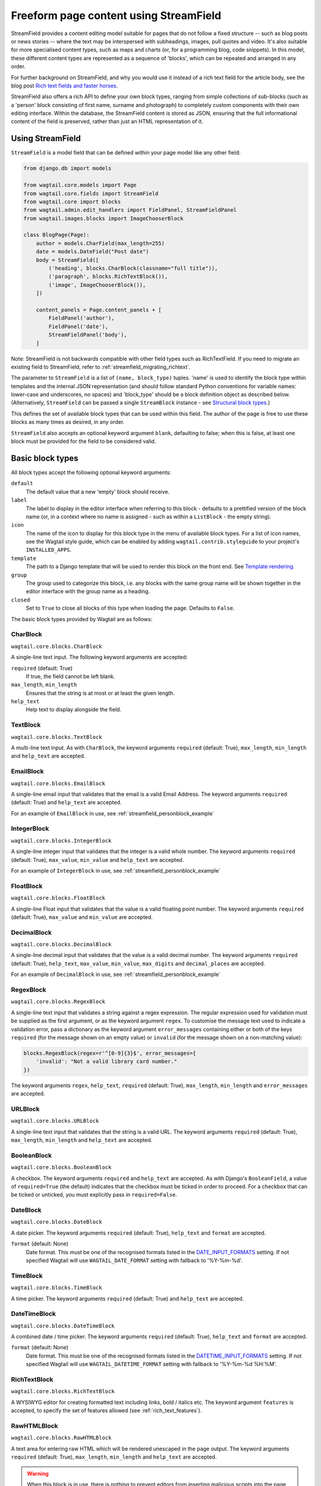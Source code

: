 .. _streamfield:

Freeform page content using StreamField
=======================================

StreamField provides a content editing model suitable for pages that do not follow a fixed structure -- such as blog posts or news stories -- where the text may be interspersed with subheadings, images, pull quotes and video. It's also suitable for more specialised content types, such as maps and charts (or, for a programming blog, code snippets). In this model, these different content types are represented as a sequence of 'blocks', which can be repeated and arranged in any order.

For further background on StreamField, and why you would use it instead of a rich text field for the article body, see the blog post `Rich text fields and faster horses <https://torchbox.com/blog/rich-text-fields-and-faster-horses/>`__.

StreamField also offers a rich API to define your own block types, ranging from simple collections of sub-blocks (such as a 'person' block consisting of first name, surname and photograph) to completely custom components with their own editing interface. Within the database, the StreamField content is stored as JSON, ensuring that the full informational content of the field is preserved, rather than just an HTML representation of it.


Using StreamField
-----------------

``StreamField`` is a model field that can be defined within your page model like any other field:

.. code-block:: python

    from django.db import models

    from wagtail.core.models import Page
    from wagtail.core.fields import StreamField
    from wagtail.core import blocks
    from wagtail.admin.edit_handlers import FieldPanel, StreamFieldPanel
    from wagtail.images.blocks import ImageChooserBlock

    class BlogPage(Page):
        author = models.CharField(max_length=255)
        date = models.DateField("Post date")
        body = StreamField([
            ('heading', blocks.CharBlock(classname="full title")),
            ('paragraph', blocks.RichTextBlock()),
            ('image', ImageChooserBlock()),
        ])

        content_panels = Page.content_panels + [
            FieldPanel('author'),
            FieldPanel('date'),
            StreamFieldPanel('body'),
        ]


Note: StreamField is not backwards compatible with other field types such as RichTextField. If you need to migrate an existing field to StreamField, refer to :ref:`streamfield_migrating_richtext`.

The parameter to ``StreamField`` is a list of ``(name, block_type)`` tuples. 'name' is used to identify the block type within templates and the internal JSON representation (and should follow standard Python conventions for variable names: lower-case and underscores, no spaces) and 'block_type' should be a block definition object as described below. (Alternatively, ``StreamField`` can be passed a single ``StreamBlock`` instance - see `Structural block types`_.)

This defines the set of available block types that can be used within this field. The author of the page is free to use these blocks as many times as desired, in any order.

``StreamField`` also accepts an optional keyword argument ``blank``, defaulting to false; when this is false, at least one block must be provided for the field to be considered valid.

Basic block types
-----------------

All block types accept the following optional keyword arguments:

``default``
  The default value that a new 'empty' block should receive.

``label``
  The label to display in the editor interface when referring to this block - defaults to a prettified version of the block name (or, in a context where no name is assigned - such as within a ``ListBlock`` - the empty string).

``icon``
  The name of the icon to display for this block type in the menu of available block types. For a list of icon names, see the Wagtail style guide, which can be enabled by adding ``wagtail.contrib.styleguide`` to your project's ``INSTALLED_APPS``.

``template``
  The path to a Django template that will be used to render this block on the front end. See `Template rendering`_.

``group``
  The group used to categorize this block, i.e. any blocks with the same group name will be shown together in the editor interface with the group name as a heading.

``closed``
  Set to ``True`` to close all blocks of this type when loading the page. Defaults to ``False``.

The basic block types provided by Wagtail are as follows:

CharBlock
~~~~~~~~~

``wagtail.core.blocks.CharBlock``

A single-line text input. The following keyword arguments are accepted:

``required`` (default: True)
  If true, the field cannot be left blank.

``max_length``, ``min_length``
  Ensures that the string is at most or at least the given length.

``help_text``
  Help text to display alongside the field.

TextBlock
~~~~~~~~~

``wagtail.core.blocks.TextBlock``

A multi-line text input. As with ``CharBlock``, the keyword arguments ``required`` (default: True), ``max_length``, ``min_length`` and ``help_text`` are accepted.

EmailBlock
~~~~~~~~~~

``wagtail.core.blocks.EmailBlock``

A single-line email input that validates that the email is a valid Email Address. The keyword arguments ``required`` (default: True) and ``help_text`` are accepted.

For an example of ``EmailBlock`` in use, see :ref:`streamfield_personblock_example`

IntegerBlock
~~~~~~~~~~~~

``wagtail.core.blocks.IntegerBlock``

A single-line integer input that validates that the integer is a valid whole number. The keyword arguments ``required`` (default: True), ``max_value``, ``min_value`` and ``help_text`` are accepted.

For an example of ``IntegerBlock`` in use, see :ref:`streamfield_personblock_example`

FloatBlock
~~~~~~~~~~

``wagtail.core.blocks.FloatBlock``

A single-line Float input that validates that the value is a valid floating point number. The keyword arguments ``required`` (default: True), ``max_value`` and ``min_value``  are accepted.

DecimalBlock
~~~~~~~~~~~~

``wagtail.core.blocks.DecimalBlock``

A single-line decimal input that validates that the value is a valid decimal number. The keyword arguments ``required`` (default: True), ``help_text``, ``max_value``, ``min_value``, ``max_digits`` and ``decimal_places`` are accepted.

For an example of ``DecimalBlock`` in use, see :ref:`streamfield_personblock_example`

RegexBlock
~~~~~~~~~~

``wagtail.core.blocks.RegexBlock``

A single-line text input that validates a string against a regex expression. The regular expression used for validation must be supplied as the first argument, or as the keyword argument ``regex``. To customise the message text used to indicate a validation error, pass a dictionary as the keyword argument ``error_messages`` containing either or both of the keys ``required`` (for the message shown on an empty value) or ``invalid`` (for the message shown on a non-matching value):

.. code-block:: python

    blocks.RegexBlock(regex=r'^[0-9]{3}$', error_messages={
        'invalid': "Not a valid library card number."
    })

The keyword arguments ``regex``, ``help_text``, ``required`` (default: True), ``max_length``, ``min_length`` and ``error_messages`` are accepted.

URLBlock
~~~~~~~~

``wagtail.core.blocks.URLBlock``

A single-line text input that validates that the string is a valid URL. The keyword arguments ``required`` (default: True), ``max_length``, ``min_length`` and ``help_text`` are accepted.

BooleanBlock
~~~~~~~~~~~~

``wagtail.core.blocks.BooleanBlock``

A checkbox. The keyword arguments ``required`` and ``help_text`` are accepted. As with Django's ``BooleanField``, a value of ``required=True`` (the default) indicates that the checkbox must be ticked in order to proceed. For a checkbox that can be ticked or unticked, you must explicitly pass in ``required=False``.

DateBlock
~~~~~~~~~

``wagtail.core.blocks.DateBlock``

A date picker. The keyword arguments ``required`` (default: True), ``help_text`` and ``format`` are accepted.

``format`` (default: None)
  Date format. This must be one of the recognised formats listed in the `DATE_INPUT_FORMATS <https://docs.djangoproject.com/en/stable/ref/settings/#std:setting-DATE_INPUT_FORMATS>`_ setting. If not specified Wagtail will use ``WAGTAIL_DATE_FORMAT`` setting with fallback to '%Y-%m-%d'.

TimeBlock
~~~~~~~~~

``wagtail.core.blocks.TimeBlock``

A time picker. The keyword arguments ``required`` (default: True) and ``help_text`` are accepted.

DateTimeBlock
~~~~~~~~~~~~~

``wagtail.core.blocks.DateTimeBlock``

A combined date / time picker. The keyword arguments ``required`` (default: True), ``help_text`` and ``format`` are accepted.

``format`` (default: None)
  Date format. This must be one of the recognised formats listed in the `DATETIME_INPUT_FORMATS <https://docs.djangoproject.com/en/stable/ref/settings/#std:setting-DATETIME_INPUT_FORMATS>`_ setting. If not specified Wagtail will use ``WAGTAIL_DATETIME_FORMAT`` setting with fallback to '%Y-%m-%d %H:%M'.

RichTextBlock
~~~~~~~~~~~~~

``wagtail.core.blocks.RichTextBlock``

A WYSIWYG editor for creating formatted text including links, bold / italics etc. The keyword argument ``features`` is accepted, to specify the set of features allowed (see :ref:`rich_text_features`).

RawHTMLBlock
~~~~~~~~~~~~

``wagtail.core.blocks.RawHTMLBlock``

A text area for entering raw HTML which will be rendered unescaped in the page output. The keyword arguments ``required`` (default: True), ``max_length``, ``min_length`` and ``help_text`` are accepted.

.. WARNING::
   When this block is in use, there is nothing to prevent editors from inserting malicious scripts into the page, including scripts that would allow the editor to acquire administrator privileges when another administrator views the page. Do not use this block unless your editors are fully trusted.

BlockQuoteBlock
~~~~~~~~~~~~~~~

``wagtail.core.blocks.BlockQuoteBlock``

A text field, the contents of which will be wrapped in an HTML `<blockquote>` tag pair. The keyword arguments ``required`` (default: True), ``max_length``, ``min_length`` and ``help_text`` are accepted.


ChoiceBlock
~~~~~~~~~~~

``wagtail.core.blocks.ChoiceBlock``

A dropdown select box for choosing from a list of choices. The following keyword arguments are accepted:

``choices``
  A list of choices, in any format accepted by Django's :attr:`~django.db.models.Field.choices` parameter for model fields, or a callable returning such a list.

``required`` (default: True)
  If true, the field cannot be left blank.

``help_text``
  Help text to display alongside the field.

``ChoiceBlock`` can also be subclassed to produce a reusable block with the same list of choices everywhere it is used. For example, a block definition such as:

.. code-block:: python

    blocks.ChoiceBlock(choices=[
        ('tea', 'Tea'),
        ('coffee', 'Coffee'),
    ], icon='cup')


could be rewritten as a subclass of ChoiceBlock:

.. code-block:: python

    class DrinksChoiceBlock(blocks.ChoiceBlock):
        choices = [
            ('tea', 'Tea'),
            ('coffee', 'Coffee'),
        ]

        class Meta:
            icon = 'cup'


``StreamField`` definitions can then refer to ``DrinksChoiceBlock()`` in place of the full ``ChoiceBlock`` definition. Note that this only works when ``choices`` is a fixed list, not a callable.

PageChooserBlock
~~~~~~~~~~~~~~~~

``wagtail.core.blocks.PageChooserBlock``

A control for selecting a page object, using Wagtail's page browser. The following keyword arguments are accepted:

``required`` (default: True)
  If true, the field cannot be left blank.

``target_model`` (default: Page)
  Restrict choices to one or more specific page types. Accepts a page model class, model name (as a string), or a list or tuple of these.

``can_choose_root`` (default: False)
  If true, the editor can choose the tree root as a page. Normally this would be undesirable, since the tree root is never a usable page, but in some specialised cases it may be appropriate. For example, a block providing a feed of related articles could use a PageChooserBlock to select which subsection of the site articles will be taken from, with the root corresponding to 'everywhere'.

DocumentChooserBlock
~~~~~~~~~~~~~~~~~~~~

``wagtail.documents.blocks.DocumentChooserBlock``

A control to allow the editor to select an existing document object, or upload a new one. The keyword argument ``required`` (default: True) is accepted.

ImageChooserBlock
~~~~~~~~~~~~~~~~~

``wagtail.images.blocks.ImageChooserBlock``

A control to allow the editor to select an existing image, or upload a new one. The keyword argument ``required`` (default: True) is accepted.

SnippetChooserBlock
~~~~~~~~~~~~~~~~~~~

``wagtail.snippets.blocks.SnippetChooserBlock``

A control to allow the editor to select a snippet object. Requires one positional argument: the snippet class to choose from. The keyword argument ``required`` (default: True) is accepted.

EmbedBlock
~~~~~~~~~~

``wagtail.embeds.blocks.EmbedBlock``

A field for the editor to enter a URL to a media item (such as a YouTube video) to appear as embedded media on the page. The keyword arguments ``required`` (default: True), ``max_length``, ``min_length`` and ``help_text`` are accepted.


.. _streamfield_staticblock:

StaticBlock
~~~~~~~~~~~

``wagtail.core.blocks.StaticBlock``

A block which doesn't have any fields, thus passes no particular values to its template during rendering. This can be useful if you need the editor to be able to insert some content which is always the same or doesn't need to be configured within the page editor, such as an address, embed code from third-party services, or more complex pieces of code if the template uses template tags.

By default, some default text (which contains the ``label`` keyword argument if you pass it) will be displayed in the editor interface, so that the block doesn't look empty. But you can also customise it entirely by passing a text string as the ``admin_text`` keyword argument instead:

.. code-block:: python

    blocks.StaticBlock(
        admin_text='Latest posts: no configuration needed.',
        # or admin_text=mark_safe('<b>Latest posts</b>: no configuration needed.'),
        template='latest_posts.html')

``StaticBlock`` can also be subclassed to produce a reusable block with the same configuration everywhere it is used:

.. code-block:: python

    class LatestPostsStaticBlock(blocks.StaticBlock):
        class Meta:
            icon = 'user'
            label = 'Latest posts'
            admin_text = '{label}: configured elsewhere'.format(label=label)
            template = 'latest_posts.html'


Structural block types
----------------------

In addition to the basic block types above, it is possible to define new block types made up of sub-blocks: for example, a 'person' block consisting of sub-blocks for first name, surname and image, or a 'carousel' block consisting of an unlimited number of image blocks. These structures can be nested to any depth, making it possible to have a structure containing a list, or a list of structures.

StructBlock
~~~~~~~~~~~

``wagtail.core.blocks.StructBlock``

A block consisting of a fixed group of sub-blocks to be displayed together. Takes a list of ``(name, block_definition)`` tuples as its first argument:

.. code-block:: python

    ('person', blocks.StructBlock([
        ('first_name', blocks.CharBlock()),
        ('surname', blocks.CharBlock()),
        ('photo', ImageChooserBlock(required=False)),
        ('biography', blocks.RichTextBlock()),
    ], icon='user'))


Alternatively, the list of sub-blocks can be provided in a subclass of StructBlock:

.. code-block:: python

    class PersonBlock(blocks.StructBlock):
        first_name = blocks.CharBlock()
        surname = blocks.CharBlock()
        photo = ImageChooserBlock(required=False)
        biography = blocks.RichTextBlock()

        class Meta:
            icon = 'user'


The ``Meta`` class supports the properties ``default``, ``label``, ``icon`` and ``template``, which have the same meanings as when they are passed to the block's constructor.

This defines ``PersonBlock()`` as a block type that can be re-used as many times as you like within your model definitions:

.. code-block:: python

    body = StreamField([
        ('heading', blocks.CharBlock(classname="full title")),
        ('paragraph', blocks.RichTextBlock()),
        ('image', ImageChooserBlock()),
        ('person', PersonBlock()),
    ])

Further options are available for customising the display of a ``StructBlock`` within the page editor - see :ref:`custom_editing_interfaces_for_structblock`.

You can also customise how the value of a ``StructBlock`` is prepared for using in templates - see :ref:`custom_value_class_for_structblock`.



ListBlock
~~~~~~~~~

``wagtail.core.blocks.ListBlock``

A block consisting of many sub-blocks, all of the same type. The editor can add an unlimited number of sub-blocks, and re-order and delete them. Takes the definition of the sub-block as its first argument:

.. code-block:: python

    ('ingredients_list', blocks.ListBlock(blocks.CharBlock(label="Ingredient")))


Any block type is valid as the sub-block type, including structural types:

.. code-block:: python

    ('ingredients_list', blocks.ListBlock(blocks.StructBlock([
        ('ingredient', blocks.CharBlock()),
        ('amount', blocks.CharBlock(required=False)),
    ])))


StreamBlock
~~~~~~~~~~~

``wagtail.core.blocks.StreamBlock``

A block consisting of a sequence of sub-blocks of different types, which can be mixed and reordered at will. Used as the overall mechanism of the StreamField itself, but can also be nested or used within other structural block types. Takes a list of ``(name, block_definition)`` tuples as its first argument:

.. code-block:: python

    ('carousel', blocks.StreamBlock(
        [
            ('image', ImageChooserBlock()),
            ('quotation', blocks.StructBlock([
                ('text', blocks.TextBlock()),
                ('author', blocks.CharBlock()),
            ])),
            ('video', EmbedBlock()),
        ],
        icon='cogs'
    ))


As with StructBlock, the list of sub-blocks can also be provided as a subclass of StreamBlock:

.. code-block:: python

    class CarouselBlock(blocks.StreamBlock):
        image = ImageChooserBlock()
        quotation = blocks.StructBlock([
            ('text', blocks.TextBlock()),
            ('author', blocks.CharBlock()),
        ])
        video = EmbedBlock()

        class Meta:
            icon='cogs'


Since ``StreamField`` accepts an instance of ``StreamBlock`` as a parameter, in place of a list of block types, this makes it possible to re-use a common set of block types without repeating definitions:

.. code-block:: python

    class HomePage(Page):
        carousel = StreamField(CarouselBlock(max_num=10, block_counts={'video': {'max_num': 2}}))

``StreamBlock`` accepts the following options as either keyword arguments or ``Meta`` properties:

``required`` (default: True)
  If true, at least one sub-block must be supplied. This is ignored when using the ``StreamBlock`` as the top-level block of a StreamField; in this case the StreamField's ``blank`` property is respected instead.

``min_num``
  Minimum number of sub-blocks that the stream must have.

``max_num``
  Maximum number of sub-blocks that the stream may have.

``block_counts``
  Specifies the minimum and maximum number of each block type, as a dictionary mapping block names to dicts with (optional) ``min_num`` and ``max_num`` fields.


.. _streamfield_personblock_example:

Example: ``PersonBlock``
------------------------

This example demonstrates how the basic block types introduced above can be combined into a more complex block type based on ``StructBlock``:

.. code-block:: python

    from wagtail.core import blocks

    class PersonBlock(blocks.StructBlock):
        name = blocks.CharBlock()
        height = blocks.DecimalBlock()
        age = blocks.IntegerBlock()
        email = blocks.EmailBlock()

        class Meta:
            template = 'blocks/person_block.html'


.. _streamfield_template_rendering:

Template rendering
------------------

StreamField provides an HTML representation for the stream content as a whole, as well as for each individual block. To include this HTML into your page, use the ``{% include_block %}`` tag:

.. code-block:: html+django

    {% load wagtailcore_tags %}

     ...

    {% include_block page.body %}


In the default rendering, each block of the stream is wrapped in a ``<div class="block-my_block_name">`` element (where ``my_block_name`` is the block name given in the StreamField definition). If you wish to provide your own HTML markup, you can instead iterate over the field's value, and invoke ``{% include_block %}`` on each block in turn:

.. code-block:: html+django

    {% load wagtailcore_tags %}

     ...

    <article>
        {% for block in page.body %}
            <section>{% include_block block %}</section>
        {% endfor %}
    </article>


For more control over the rendering of specific block types, each block object provides ``block_type`` and ``value`` properties:

.. code-block:: html+django

    {% load wagtailcore_tags %}

     ...

    <article>
        {% for block in page.body %}
            {% if block.block_type == 'heading' %}
                <h1>{{ block.value }}</h1>
            {% else %}
                <section class="block-{{ block.block_type }}">
                    {% include_block block %}
                </section>
            {% endif %}
        {% endfor %}
    </article>


By default, each block is rendered using simple, minimal HTML markup, or no markup at all. For example, a CharBlock value is rendered as plain text, while a ListBlock outputs its child blocks in a `<ul>` wrapper. To override this with your own custom HTML rendering, you can pass a ``template`` argument to the block, giving the filename of a template file to be rendered. This is particularly useful for custom block types derived from StructBlock:

.. code-block:: python

    ('person', blocks.StructBlock(
        [
            ('first_name', blocks.CharBlock()),
            ('surname', blocks.CharBlock()),
            ('photo', ImageChooserBlock(required=False)),
            ('biography', blocks.RichTextBlock()),
        ],
        template='myapp/blocks/person.html',
        icon='user'
    ))


Or, when defined as a subclass of StructBlock:

.. code-block:: python

    class PersonBlock(blocks.StructBlock):
        first_name = blocks.CharBlock()
        surname = blocks.CharBlock()
        photo = ImageChooserBlock(required=False)
        biography = blocks.RichTextBlock()

        class Meta:
            template = 'myapp/blocks/person.html'
            icon = 'user'


Within the template, the block value is accessible as the variable ``value``:

.. code-block:: html+django

    {% load wagtailimages_tags %}

    <div class="person">
        {% image value.photo width-400 %}
        <h2>{{ value.first_name }} {{ value.surname }}</h2>
        {{ value.biography }}
    </div>

Since ``first_name``, ``surname``, ``photo`` and ``biography`` are defined as blocks in their own right, this could also be written as:

.. code-block:: html+django

    {% load wagtailcore_tags wagtailimages_tags %}

    <div class="person">
        {% image value.photo width-400 %}
        <h2>{% include_block value.first_name %} {% include_block value.surname %}</h2>
        {% include_block value.biography %}
    </div>

Writing ``{{ my_block }}`` is roughly equivalent to ``{% include_block my_block %}``, but the short form is more restrictive, as it does not pass variables from the calling template such as ``request`` or ``page``; for this reason, it is recommended that you only use it for simple values that do not render HTML of their own. For example, if our PersonBlock used the template:

.. code-block:: html+django

    {% load wagtailimages_tags %}

    <div class="person">
        {% image value.photo width-400 %}
        <h2>{{ value.first_name }} {{ value.surname }}</h2>

        {% if request.user.is_authenticated %}
            <a href="#">Contact this person</a>
        {% endif %}

        {{ value.biography }}
    </div>

then the ``request.user.is_authenticated`` test would not work correctly when rendering the block through a ``{{ ... }}`` tag:

.. code-block:: html+django

    {# Incorrect: #}

    {% for block in page.body %}
        {% if block.block_type == 'person' %}
            <div>
                {{ block }}
            </div>
        {% endif %}
    {% endfor %}

    {# Correct: #}

    {% for block in page.body %}
        {% if block.block_type == 'person' %}
            <div>
                {% include_block block %}
            </div>
        {% endif %}
    {% endfor %}

Like Django's ``{% include %}`` tag, ``{% include_block %}`` also allows passing additional variables to the included template, through the syntax ``{% include_block my_block with foo="bar" %}``:

.. code-block:: html+django

    {# In page template: #}

    {% for block in page.body %}
        {% if block.block_type == 'person' %}
            {% include_block block with classname="important" %}
        {% endif %}
    {% endfor %}

    {# In PersonBlock template: #}

    <div class="{{ classname }}">
        ...
    </div>

The syntax ``{% include_block my_block with foo="bar" only %}`` is also supported, to specify that no variables from the parent template other than ``foo`` will be passed to the child template.

.. _streamfield_get_context:

As well as passing variables from the parent template, block subclasses can pass additional template variables of their own by overriding the ``get_context`` method:

.. code-block:: python

    import datetime

    class EventBlock(blocks.StructBlock):
        title = blocks.CharBlock()
        date = blocks.DateBlock()

        def get_context(self, value, parent_context=None):
            context = super().get_context(value, parent_context=parent_context)
            context['is_happening_today'] = (value['date'] == datetime.date.today())
            return context

        class Meta:
            template = 'myapp/blocks/event.html'


In this example, the variable ``is_happening_today`` will be made available within the block template. The ``parent_context`` keyword argument is available when the block is rendered through an ``{% include_block %}`` tag, and is a dict of variables passed from the calling template.


BoundBlocks and values
----------------------

All block types, not just StructBlock, accept a ``template`` parameter to determine how they will be rendered on a page. However, for blocks that handle basic Python data types, such as ``CharBlock`` and ``IntegerBlock``, there are some limitations on where the template will take effect, since those built-in types (``str``, ``int`` and so on) cannot be 'taught' about their template rendering. As an example of this, consider the following block definition:

.. code-block:: python

    class HeadingBlock(blocks.CharBlock):
        class Meta:
            template = 'blocks/heading.html'

where ``blocks/heading.html`` consists of:

.. code-block:: html+django

    <h1>{{ value }}</h1>

This gives us a block that behaves as an ordinary text field, but wraps its output in ``<h1>`` tags whenever it is rendered:

.. code-block:: python

    class BlogPage(Page):
        body = StreamField([
            # ...
            ('heading', HeadingBlock()),
            # ...
        ])

.. code-block:: html+django

    {% load wagtailcore_tags %}

    {% for block in page.body %}
        {% if block.block_type == 'heading' %}
            {% include_block block %}  {# This block will output its own <h1>...</h1> tags. #}
        {% endif %}
    {% endfor %}

This kind of arrangement - a value that supposedly represents a plain text string, but has its own custom HTML representation when output on a template - would normally be a very messy thing to achieve in Python, but it works here because the items you get when iterating over a StreamField are not actually the 'native' values of the blocks. Instead, each item is returned as an instance of ``BoundBlock`` - an object that represents the pairing of a value and its block definition. By keeping track of the block definition, a ``BoundBlock`` always knows which template to render. To get to the underlying value - in this case, the text content of the heading - you would need to access ``block.value``. Indeed, if you were to output ``{% include_block block.value %}`` on the page, you would find that it renders as plain text, without the ``<h1>`` tags.

(More precisely, the items returned when iterating over a StreamField are instances of a class ``StreamChild``, which provides the ``block_type`` property as well as ``value``.)

Experienced Django developers may find it helpful to compare this to the ``BoundField`` class in Django's forms framework, which represents the pairing of a form field value with its corresponding form field definition, and therefore knows how to render the value as an HTML form field.

Most of the time, you won't need to worry about these internal details; Wagtail will use the template rendering wherever you would expect it to. However, there are certain cases where the illusion isn't quite complete - namely, when accessing children of a ``ListBlock`` or ``StructBlock``. In these cases, there is no ``BoundBlock`` wrapper, and so the item cannot be relied upon to know its own template rendering. For example, consider the following setup, where our ``HeadingBlock`` is a child of a StructBlock:

.. code-block:: python

    class EventBlock(blocks.StructBlock):
        heading = HeadingBlock()
        description = blocks.TextBlock()
        # ...

        class Meta:
            template = 'blocks/event.html'

In ``blocks/event.html``:

.. code-block:: html+django

    {% load wagtailcore_tags %}

    <div class="event {% if value.heading == 'Party!' %}lots-of-balloons{% endif %}">
        {% include_block value.heading %}
        - {% include_block value.description %}
    </div>

In this case, ``value.heading`` returns the plain string value rather than a ``BoundBlock``; this is necessary because otherwise the comparison in ``{% if value.heading == 'Party!' %}`` would never succeed. This in turn means that ``{% include_block value.heading %}`` renders as the plain string, without the ``<h1>`` tags. To get the HTML rendering, you need to explicitly access the ``BoundBlock`` instance through ``value.bound_blocks.heading``:

.. code-block:: html+django

    {% load wagtailcore_tags %}

    <div class="event {% if value.heading == 'Party!' %}lots-of-balloons{% endif %}">
        {% include_block value.bound_blocks.heading %}
        - {% include_block value.description %}
    </div>

In practice, it would probably be more natural and readable to make the ``<h1>`` tag explicit in the EventBlock's template:

.. code-block:: html+django

    {% load wagtailcore_tags %}

    <div class="event {% if value.heading == 'Party!' %}lots-of-balloons{% endif %}">
        <h1>{{ value.heading }}</h1>
        - {% include_block value.description %}
    </div>

This limitation does not apply to StructBlock and StreamBlock values as children of a StructBlock, because Wagtail implements these as complex objects that know their own template rendering, even when not wrapped in a ``BoundBlock``. For example, if a StructBlock is nested in another StructBlock, as in:

.. code-block:: python

    class EventBlock(blocks.StructBlock):
        heading = HeadingBlock()
        description = blocks.TextBlock()
        guest_speaker = blocks.StructBlock([
            ('first_name', blocks.CharBlock()),
            ('surname', blocks.CharBlock()),
            ('photo', ImageChooserBlock()),
        ], template='blocks/speaker.html')

then ``{% include_block value.guest_speaker %}`` within the EventBlock's template will pick up the template rendering from ``blocks/speaker.html`` as intended.

In summary, interactions between BoundBlocks and plain values work according to the following rules:

1. When iterating over the value of a StreamField or StreamBlock (as in ``{% for block in page.body %}``), you will get back a sequence of BoundBlocks.
2. If you have a BoundBlock instance, you can access the plain value as ``block.value``.
3. Accessing a child of a StructBlock (as in ``value.heading``) will return a plain value; to retrieve the BoundBlock instead, use ``value.bound_blocks.heading``.
4. The value of a ListBlock is a plain Python list; iterating over it returns plain child values.
5. StructBlock and StreamBlock values always know how to render their own templates, even if you only have the plain value rather than the BoundBlock.


.. _custom_editing_interfaces_for_structblock:

Custom editing interfaces for ``StructBlock``
---------------------------------------------

To customise the styling of a ``StructBlock`` as it appears in the page editor, you can specify a ``form_classname`` attribute (either as a keyword argument to the ``StructBlock`` constructor, or in a subclass's ``Meta``) to override the default value of ``struct-block``:

.. code-block:: python

    class PersonBlock(blocks.StructBlock):
        first_name = blocks.CharBlock()
        surname = blocks.CharBlock()
        photo = ImageChooserBlock(required=False)
        biography = blocks.RichTextBlock()

        class Meta:
            icon = 'user'
            form_classname = 'person-block struct-block'


You can then provide custom CSS for this block, targeted at the specified classname, by using the :ref:`insert_editor_css` hook.

.. Note::
    Wagtail's editor styling has some built in styling for the ``struct-block`` class and other related elements. If you specify a value for ``form_classname``, it will overwrite the classes that are already applied to ``StructBlock``, so you must remember to specify the ``struct-block`` as well.

For more extensive customisations that require changes to the HTML markup as well, you can override the ``form_template`` attribute in ``Meta`` to specify your own template path. The following variables are available on this template:

``children``
  An ``OrderedDict`` of ``BoundBlock``\s for all of the child blocks making up this ``StructBlock``; typically your template will call ``render_form`` on each of these.

``help_text``
  The help text for this block, if specified.

``classname``
  The class name passed as ``form_classname`` (defaults to ``struct-block``).

``block_definition``
  The ``StructBlock`` instance that defines this block.

``prefix``
  The prefix used on form fields for this block instance, guaranteed to be unique across the form.

To add additional variables, you can override the block's ``get_form_context`` method:

.. code-block:: python

    class PersonBlock(blocks.StructBlock):
        first_name = blocks.CharBlock()
        surname = blocks.CharBlock()
        photo = ImageChooserBlock(required=False)
        biography = blocks.RichTextBlock()

        def get_form_context(self, value, prefix='', errors=None):
            context = super().get_form_context(value, prefix=prefix, errors=errors)
            context['suggested_first_names'] = ['John', 'Paul', 'George', 'Ringo']
            return context

        class Meta:
            icon = 'user'
            form_template = 'myapp/block_forms/person.html'


.. _custom_value_class_for_structblock:

Custom value class for ``StructBlock``
--------------------------------------

To customise the methods available for a ``StructBlock`` value, you can specify a ``value_class`` attribute (either as a keyword argument to the ``StructBlock`` constructor, or in a subclass's ``Meta``) to override how the value is prepared.

This ``value_class`` must be a subclass of ``StructValue``, any additional methods can access the value from sub-blocks via the block key on ``self`` (e.g. ``self.get('my_block')``).

Example:

.. code-block:: python

    from wagtail.core.models import Page
    from wagtail.core.blocks import (
      CharBlock, PageChooserBlock, StructValue, StructBlock, TextBlock, URLBlock)


    class LinkStructValue(StructValue):
        def url(self):
            external_url = self.get('external_url')
            page = self.get('page')
            if external_url:
                return external_url
            elif page:
                return page.url


    class QuickLinkBlock(StructBlock):
        text = CharBlock(label="link text", required=True)
        page = PageChooserBlock(label="page", required=False)
        external_url = URLBlock(label="external URL", required=False)

        class Meta:
            icon = 'site'
            value_class = LinkStructValue


    class MyPage(Page):
        quick_links = StreamField([('links', QuickLinkBlock())], blank=True)
        quotations = StreamField([('quote', StructBlock([
            ('quote', TextBlock(required=True)),
            ('page', PageChooserBlock(required=False)),
            ('external_url', URLBlock(required=False)),
        ], icon='openquote', value_class=LinkStructValue))], blank=True)

        content_panels = Page.content_panels + [
            StreamFieldPanel('quick_links'),
            StreamFieldPanel('quotations'),
        ]



Your extended value class methods will be available in your template:

.. code-block:: html+django

    {% load wagtailcore_tags %}

    <ul>
        {% for link in page.quick_links %}
          <li><a href="{{ link.value.url }}">{{ link.value.text }}</a></li>
        {% endfor %}
    </ul>

    <div>
        {% for quotation in page.quotations %}
          <blockquote cite="{{ quotation.value.url }}">
            {{ quotation.value.quote }}
          </blockquote>
        {% endfor %}
    </div>



Custom block types
------------------

If you need to implement a custom UI, or handle a datatype that is not provided by Wagtail's built-in block types (and cannot built up as a structure of existing fields), it is possible to define your own custom block types. For further guidance, refer to the source code of Wagtail's built-in block classes.

For block types that simply wrap an existing Django form field, Wagtail provides an abstract class ``wagtail.core.blocks.FieldBlock`` as a helper. Subclasses just need to set a ``field`` property that returns the form field object:

.. code-block:: python

    class IPAddressBlock(FieldBlock):
        def __init__(self, required=True, help_text=None, **kwargs):
            self.field = forms.GenericIPAddressField(required=required, help_text=help_text)
            super().__init__(**kwargs)


Migrations
----------

StreamField definitions within migrations
~~~~~~~~~~~~~~~~~~~~~~~~~~~~~~~~~~~~~~~~~

As with any model field in Django, any changes to a model definition that affect a StreamField will result in a migration file that contains a 'frozen' copy of that field definition. Since a StreamField definition is more complex than a typical model field, there is an increased likelihood of definitions from your project being imported into the migration -- which would cause problems later on if those definitions are moved or deleted.

To mitigate this, StructBlock, StreamBlock and ChoiceBlock implement additional logic to ensure that any subclasses of these blocks are deconstructed to plain instances of StructBlock, StreamBlock and ChoiceBlock -- in this way, the migrations avoid having any references to your custom class definitions. This is possible because these block types provide a standard pattern for inheritance, and know how to reconstruct the block definition for any subclass that follows that pattern.

If you subclass any other block class, such as ``FieldBlock``, you will need to either keep that class definition in place for the lifetime of your project, or implement a :ref:`custom deconstruct method <django:custom-deconstruct-method>` that expresses your block entirely in terms of classes that are guaranteed to remain in place. Similarly, if you customise a StructBlock, StreamBlock or ChoiceBlock subclass to the point where it can no longer be expressed as an instance of the basic block type -- for example, if you add extra arguments to the constructor -- you will need to provide your own ``deconstruct`` method.

.. _streamfield_migrating_richtext:

Migrating RichTextFields to StreamField
~~~~~~~~~~~~~~~~~~~~~~~~~~~~~~~~~~~~~~~

If you change an existing RichTextField to a StreamField, and create and run migrations as normal, the migration will complete with no errors, since both fields use a text column within the database. However, StreamField uses a JSON representation for its data, so the existing text needs to be converted with a data migration in order to become accessible again. For this to work, the StreamField needs to include a RichTextBlock as one of the available block types. The field can then be converted by creating a new migration (``./manage.py makemigrations --empty myapp``) and editing it as follows (in this example, the 'body' field of the ``demo.BlogPage`` model is being converted to a StreamField with a RichTextBlock named ``rich_text``):

.. code-block:: python

    # -*- coding: utf-8 -*-
    from django.db import models, migrations
    from wagtail.core.rich_text import RichText


    def convert_to_streamfield(apps, schema_editor):
        BlogPage = apps.get_model("demo", "BlogPage")
        for page in BlogPage.objects.all():
            if page.body.raw_text and not page.body:
                page.body = [('rich_text', RichText(page.body.raw_text))]
                page.save()


    def convert_to_richtext(apps, schema_editor):
        BlogPage = apps.get_model("demo", "BlogPage")
        for page in BlogPage.objects.all():
            if page.body.raw_text is None:
                raw_text = ''.join([
                    child.value.source for child in page.body
                    if child.block_type == 'rich_text'
                ])
                page.body = raw_text
                page.save()


    class Migration(migrations.Migration):

        dependencies = [
            # leave the dependency line from the generated migration intact!
            ('demo', '0001_initial'),
        ]

        operations = [
            migrations.RunPython(
                convert_to_streamfield,
                convert_to_richtext,
            ),
        ]


Note that the above migration will work on published Page objects only. If you also need to migrate draft pages and page revisions, then edit your new data migration as in the following example instead:

.. code-block:: python

    # -*- coding: utf-8 -*-
    import json

    from django.core.serializers.json import DjangoJSONEncoder
    from django.db import migrations, models

    from wagtail.core.rich_text import RichText


    def page_to_streamfield(page):
        changed = False
        if page.body.raw_text and not page.body:
            page.body = [('rich_text', {'rich_text': RichText(page.body.raw_text)})]
            changed = True
        return page, changed


    def pagerevision_to_streamfield(revision_data):
        changed = False
        body = revision_data.get('body')
        if body:
            try:
                json.loads(body)
            except ValueError:
                revision_data['body'] = json.dumps(
                    [{
                        "value": {"rich_text": body},
                        "type": "rich_text"
                    }],
                    cls=DjangoJSONEncoder)
                changed = True
            else:
                # It's already valid JSON. Leave it.
                pass
        return revision_data, changed


    def page_to_richtext(page):
        changed = False
        if page.body.raw_text is None:
            raw_text = ''.join([
                child.value['rich_text'].source for child in page.body
                if child.block_type == 'rich_text'
            ])
            page.body = raw_text
            changed = True
        return page, changed


    def pagerevision_to_richtext(revision_data):
        changed = False
        body = revision_data.get('body', 'definitely non-JSON string')
        if body:
            try:
                body_data = json.loads(body)
            except ValueError:
                # It's not apparently a StreamField. Leave it.
                pass
            else:
                raw_text = ''.join([
                    child['value']['rich_text'] for child in body_data
                    if child['type'] == 'rich_text'
                ])
                revision_data['body'] = raw_text
                changed = True
        return revision_data, changed


    def convert(apps, schema_editor, page_converter, pagerevision_converter):
        BlogPage = apps.get_model("demo", "BlogPage")
        for page in BlogPage.objects.all():

            page, changed = page_converter(page)
            if changed:
                page.save()

            for revision in page.revisions.all():
                revision_data = json.loads(revision.content_json)
                revision_data, changed = pagerevision_converter(revision_data)
                if changed:
                    revision.content_json = json.dumps(revision_data, cls=DjangoJSONEncoder)
                    revision.save()


    def convert_to_streamfield(apps, schema_editor):
        return convert(apps, schema_editor, page_to_streamfield, pagerevision_to_streamfield)


    def convert_to_richtext(apps, schema_editor):
        return convert(apps, schema_editor, page_to_richtext, pagerevision_to_richtext)


    class Migration(migrations.Migration):

        dependencies = [
            # leave the dependency line from the generated migration intact!
            ('demo', '0001_initial'),
        ]

        operations = [
            migrations.RunPython(
                convert_to_streamfield,
                convert_to_richtext,
            ),
        ]
